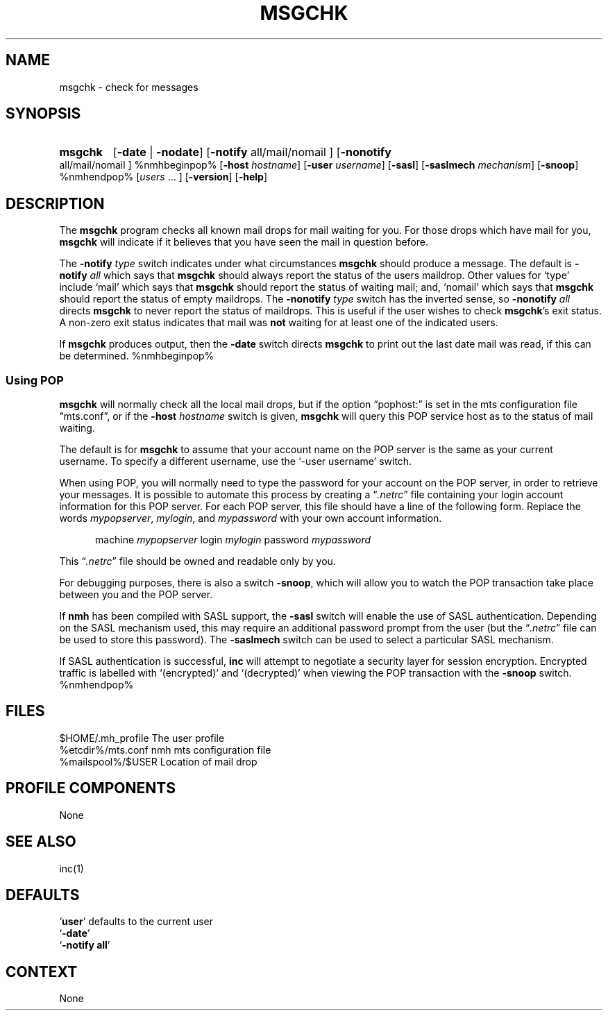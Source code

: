 .\"
.\" %nmhwarning%
.\"
.TH MSGCHK %manext1% "%nmhdate%" MH.6.8 [%nmhversion%]
.SH NAME
msgchk \- check for messages
.SH SYNOPSIS
.HP 5
.na
.B msgchk
.RB [ \-date " | " \-nodate ]
.RB [ \-notify
all/mail/nomail ]
.RB [ \-nonotify
all/mail/nomail ]
%nmhbeginpop%
.RB [ \-host
.IR hostname ]
.RB [ \-user
.IR username ]
.RB [ \-sasl ]
.RB [ \-saslmech
.IR mechanism ]
.RB [ \-snoop ]
%nmhendpop%
.RI [ users
\&... ]
.RB [ \-version ]
.RB [ \-help ]
.ad
.SH DESCRIPTION
The
.B msgchk
program checks all known mail drops for mail waiting
for you.  For those drops which have mail for you,
.B msgchk
will
indicate if it believes that you have seen the mail in question before.
.PP
The
.B \-notify
.I type
switch indicates under what circumstances
.B msgchk
should produce a message.  The default is
.B \-notify
.I all
which says that
.B msgchk
should always report the status of the
users maildrop.  Other values for `type' include `mail' which says that
.B msgchk
should report the status of waiting mail; and, `nomail'
which says that
.B msgchk
should report the status of empty maildrops.
The
.B \-nonotify
.I type
switch has the inverted sense, so
.B \-nonotify
.I all
directs
.B msgchk
to never report the status of
maildrops.  This is useful if the user wishes to check
.BR msgchk 's
exit status.  A non\-zero exit status indicates that mail was
.B not
waiting for at least one of the indicated users.
.PP
If
.B msgchk
produces output, then the
.B \-date
switch directs
.B msgchk
to print out the last date mail was read, if this can
be determined.
%nmhbeginpop%
 
.SS "Using POP"
.B msgchk
will normally check all the local mail drops, but if
the option \*(lqpophost:\*(rq is set in the mts configuration file
\*(lqmts.conf\*(rq, or if the
.B \-host
.I hostname
switch is given,
.B msgchk
will query this POP service host as to the status of
mail waiting.
.PP
The default is for
.B msgchk
to assume that your account name
on the POP server is the same as your current username.  To specify
a different username, use the `\-user\ username' switch.
.PP
When using POP, you will normally need to type the password for
your account on the POP server, in order to retrieve your messages.
It is possible to automate this process by creating a
.RI \*(lq \&.netrc \*(rq
file containing your login account information for this POP server.
For each POP server, this file should have a line of the following
form.  Replace the words
.IR mypopserver ,
.IR mylogin ,
and
.I mypassword
with
your own account information.
.PP
.RS 5
machine
.I mypopserver
login
.I mylogin
password
.I mypassword
.RE
.PP
This
.RI \*(lq \&.netrc \*(rq
file should be owned and readable only by you.
.PP
For debugging purposes, there is also a switch
.BR \-snoop ,
which will
allow you to watch the POP transaction take place between you and the
POP server.
.PP
If
.B nmh
has been compiled with SASL support, the
.B \-sasl
switch will enable
the use of SASL authentication.  Depending on the SASL mechanism used, this
may require an additional password prompt from the user (but the
.RI \*(lq \&.netrc \*(rq
file can be used to store this password).  The
.B \-saslmech
switch can be used to select a particular SASL mechanism.
.PP
If SASL authentication is successful,
.B inc
will attempt to negotiate
a security layer for session encryption.  Encrypted traffic is labelled
with `(encrypted)' and `(decrypted)' when viewing the POP transaction
with the
.B \-snoop
switch.
%nmhendpop%

.SH FILES
.fc ^ ~
.nf
.ta \w'%etcdir%/ExtraBigFileName  'u
^$HOME/\&.mh\(ruprofile~^The user profile
^%etcdir%/mts.conf~^nmh mts configuration file
^%mailspool%/$USER~^Location of mail drop
.fi

.SH "PROFILE COMPONENTS"
.fc ^ ~
.nf
.ta 2.4i
.ta \w'ExtraBigProfileName  'u
None
.fi

.SH "SEE ALSO"
inc(1)

.SH DEFAULTS
.nf
.RB ` user "' defaults to the current user"
.RB ` \-date '
.RB ` "\-notify\ all" '
.fi

.SH CONTEXT
None
